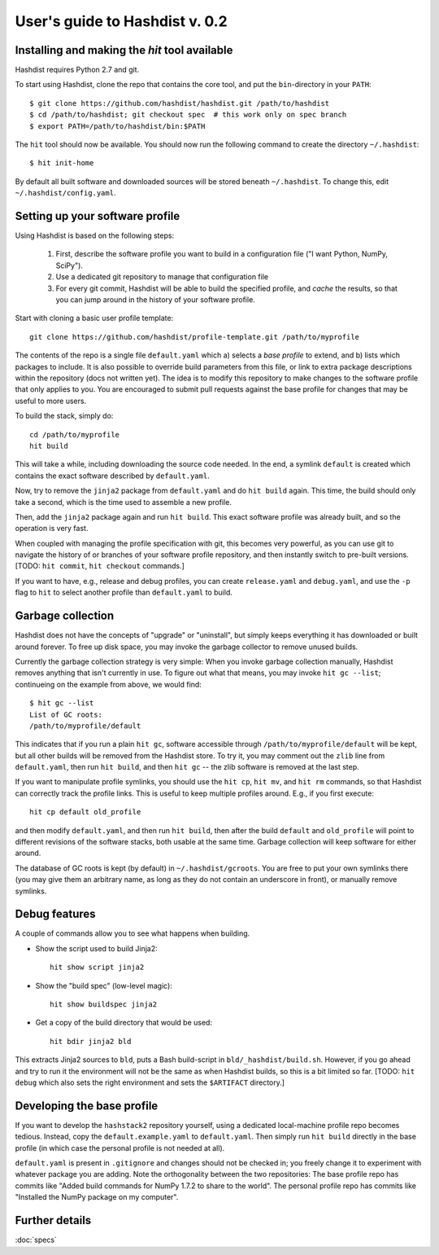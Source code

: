 User's guide to Hashdist v. 0.2
===============================

Installing and making the `hit` tool available
----------------------------------------------

Hashdist requires Python 2.7 and git.

To start using Hashdist, clone the repo that contains the core tool, and put
the ``bin``-directory in your ``PATH``::

    $ git clone https://github.com/hashdist/hashdist.git /path/to/hashdist
    $ cd /path/to/hashdist; git checkout spec  # this work only on spec branch
    $ export PATH=/path/to/hashdist/bin:$PATH

The ``hit`` tool should now be available. You should now run the following command to
create the directory ``~/.hashdist``::

    $ hit init-home

By default all built software and downloaded sources will be stored
beneath ``~/.hashdist``.  To change this, edit
``~/.hashdist/config.yaml``.

Setting up your software profile
--------------------------------

Using Hashdist is based on the following steps:

 1) First, describe the software profile you want to build in a configuration file ("I want Python, NumPy, SciPy").

 2) Use a dedicated git repository to manage that configuration file

 3) For every git commit, Hashdist will be able to build the specified
    profile, and *cache* the results, so that you can jump around in
    the history of your software profile.

Start with cloning a basic user profile template::

    git clone https://github.com/hashdist/profile-template.git /path/to/myprofile

The contents of the repo is a single file ``default.yaml`` which a)
selects a *base profile* to extend, and b) lists which packages to
include.  It is also possible to override build parameters from this
file, or link to extra package descriptions within the repository
(docs not written yet).  The idea is to modify this repository to make
changes to the software profile that only applies to you. You are
encouraged to submit pull requests against the base profile for
changes that may be useful to more users.

To build the stack, simply do::

    cd /path/to/myprofile
    hit build

This will take a while, including downloading the source code needed.
In the end, a symlink ``default`` is created which contains the exact
software described by ``default.yaml``.

Now, try to remove the ``jinja2`` package from ``default.yaml`` and do
``hit build`` again. This time, the build should only take a second,
which is the time used to assemble a new profile.

Then, add the ``jinja2`` package again and run ``hit build``. This
exact software profile was already built, and so the operation is very
fast.

When coupled with managing the profile specification with git, this
becomes very powerful, as you can use git to navigate the history of
or branches of your software profile repository, and then instantly switch to
pre-built versions. [TODO: ``hit commit``, ``hit checkout`` commands.]

If you want to have, e.g., release and debug profiles,
you can create ``release.yaml`` and ``debug.yaml``, and use the
``-p`` flag to ``hit`` to select another profile than ``default.yaml``
to build.

Garbage collection
------------------

Hashdist does not have the concepts of "upgrade" or "uninstall", but
simply keeps everything it has downloaded or built around forever. To
free up disk space, you may invoke the garbage collector to remove
unused builds.

Currently the garbage collection strategy is very simple: When you
invoke garbage collection manually, Hashdist removes anything that
isn't currently in use. To figure out what that means, you may invoke
``hit gc --list``; continueing on the example from above, we
would find::

    $ hit gc --list
    List of GC roots:
    /path/to/myprofile/default

This indicates that if you run a plain ``hit gc``, software accessible
through ``/path/to/myprofile/default`` will be kept, but all other builds
will be removed from the Hashdist store. To try it, you may comment out
the ``zlib`` line from ``default.yaml``, then run ``hit build``, and
then ``hit gc`` -- the zlib software is removed at the last step.

If you want to manipulate profile symlinks, you should use the ``hit
cp``, ``hit mv``, and ``hit rm`` commands, so that Hashdist can
correctly track the profile links. This is useful to keep multiple
profiles around. E.g., if you first execute::

    hit cp default old_profile

and then modify ``default.yaml``, and then run ``hit build``,
then after the build ``default`` and ``old_profile`` will point
to different revisions of the software stacks, both usable at the
same time. Garbage collection will keep software for either around.

The database of GC roots is kept (by default) in
``~/.hashdist/gcroots``.  You are free to put your own symlinks there
(you may give them an arbitrary name, as long as they do not contain
an underscore in front), or manually remove symlinks.



Debug features
--------------

A couple of commands allow you to see what happens when building.

* Show the script used to build Jinja2::

    hit show script jinja2

* Show the "build spec" (low-level magic)::

    hit show buildspec jinja2

* Get a copy of the build directory that would be used::

    hit bdir jinja2 bld

This extracts Jinja2 sources to ``bld``, puts a Bash build-script in
``bld/_hashdist/build.sh``. However, if you go ahead and try to run it
the environment will not be the same as when Hashdist builds, so this
is a bit limited so far. [TODO: ``hit debug`` which also sets the right
environment and sets the ``$ARTIFACT`` directory.]


Developing the base profile
---------------------------

If you want to develop the ``hashstack2`` repository yourself, using a
dedicated local-machine profile repo becomes tedious. Instead, copy
the ``default.example.yaml`` to ``default.yaml``. Then simply run
``hit build`` directly in the base profile (in which case the personal
profile is not needed at all).

``default.yaml`` is present in ``.gitignore`` and changes should not
be checked in; you freely change it to experiment with whatever
package you are adding. Note the orthogonality between the two
repositories: The base profile repo has commits like "Added build
commands for NumPy 1.7.2 to share to the world".  The personal profile
repo has commits like "Installed the NumPy package on my computer".

Further details
---------------

:doc:`specs`
